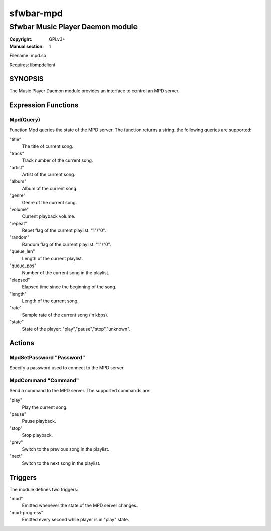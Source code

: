 sfwbar-mpd
############

#################################
Sfwbar Music Player Daemon module
#################################

:Copyright: GPLv3+
:Manual section: 1

Filename: mpd.so

Requires: libmpdclient

SYNOPSIS
========

The Music Player Daemon module provides an interface to control an MPD server.

Expression Functions
====================

Mpd(Query)
------------------------

Function Mpd queries the state of the MPD server. The function returns a string.
the following queries are supported:

"title"
  The title of current song.
"track"
  Track number of the current song.
"artist"
  Artist of the current song.
"album"
  Album of the current song.
"genre"
  Genre of the current song.
"volume"
  Current playback volume.
"repeat"
  Repet flag of the current playlist: "1"/"0".
"random"
  Random flag of the current playlist: "1"/"0".
"queue_len"
  Length of the current playlist.
"queue_pos"
  Number of the current song in the playlist.
"elapsed"
  Elapsed time since the beginning of the song.
"length"
  Length of the current song.
"rate"
  Sample rate of the current song (in kbps).
"state"
  State of the player: "play","pause","stop","unknown".

Actions
=======

MpdSetPassword "Password"
-------------------------

Specify a password used to connect to the MPD server.

MpdCommand "Command"
--------------------

Send a command to the MPD server. The supported commands are:

"play"
  Play the current song.
"pause"
  Pause playback.
"stop"
  Stop playback.
"prev"
  Switch to the previous song in the playlist.
"next"
  Switch to the next song in the playlist.

Triggers
========

The module defines two triggers:

"mpd"
  Emitted whenever the state of the MPD server changes.
"mpd-progress"
  Emitted every second while player is in "play" state.
